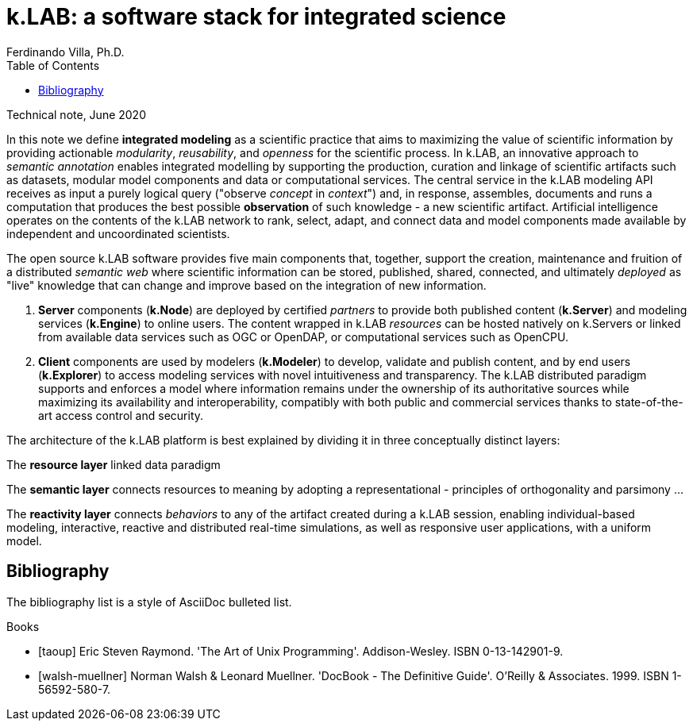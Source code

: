 = k.LAB: a software stack for integrated science
Ferdinando Villa, Ph.D.
:doctype: article
:encoding: utf-8
:lang: en
:toc: left
:numbered:

Technical note, June 2020



In this note we define *integrated modeling* as a scientific practice that aims to maximizing the value of scientific information by providing actionable _modularity_, _reusability_, and _openness_ for the scientific process. In k.LAB, an innovative approach to _semantic annotation_ enables integrated modelling by supporting the production, curation and linkage of scientific artifacts such as datasets, modular model components and data or computational services. The central service in the k.LAB modeling API receives as input a purely logical query ("observe _concept_ in _context_") and, in response, assembles, documents and runs a computation that produces the best possible *observation* of such knowledge - a new scientific artifact. Artificial intelligence operates on the contents of the k.LAB network to rank, select, adapt, and connect data and model components made available by independent and uncoordinated scientists.

The open source k.LAB software provides five main components that, together, support the creation, maintenance and fruition of a distributed _semantic web_ where scientific information can be stored, published, shared, connected, and ultimately _deployed_ as "live" knowledge that can change and improve based on the integration of new information. 

. *Server* components (*k.Node*) are deployed by certified _partners_ to provide both published content (*k.Server*) and modeling services (*k.Engine*) to online users. The content wrapped in k.LAB _resources_ can be hosted natively on k.Servers or linked from available data services such as OGC or OpenDAP, or computational services such as OpenCPU. 
. *Client* components are used by modelers (*k.Modeler*) to develop, validate and publish content, and by end users (*k.Explorer*) to access modeling services with novel intuitiveness and transparency. The k.LAB distributed paradigm supports and enforces a model where information remains under the ownership of its authoritative sources while maximizing its availability and interoperability, compatibly with both public and commercial services thanks to state-of-the-art access control and security.

The architecture of the k.LAB platform is best explained by dividing it in three conceptually distinct layers:

The *resource layer* linked data paradigm

The *semantic layer* connects resources to meaning by adopting a representational - principles of orthogonality and parsimony ...

The *reactivity layer* connects _behaviors_ to any of the artifact created during a k.LAB session, enabling individual-based modeling, interactive, reactive and distributed real-time simulations, as well as responsive user applications, with a uniform model. 



[bibliography]
== Bibliography

The bibliography list is a style of AsciiDoc bulleted list.

[bibliography]
.Books
- [[[taoup]]] Eric Steven Raymond. 'The Art of Unix
  Programming'. Addison-Wesley. ISBN 0-13-142901-9.
- [[[walsh-muellner]]] Norman Walsh & Leonard Muellner.
  'DocBook - The Definitive Guide'. O'Reilly & Associates. 1999.
  ISBN 1-56592-580-7.
